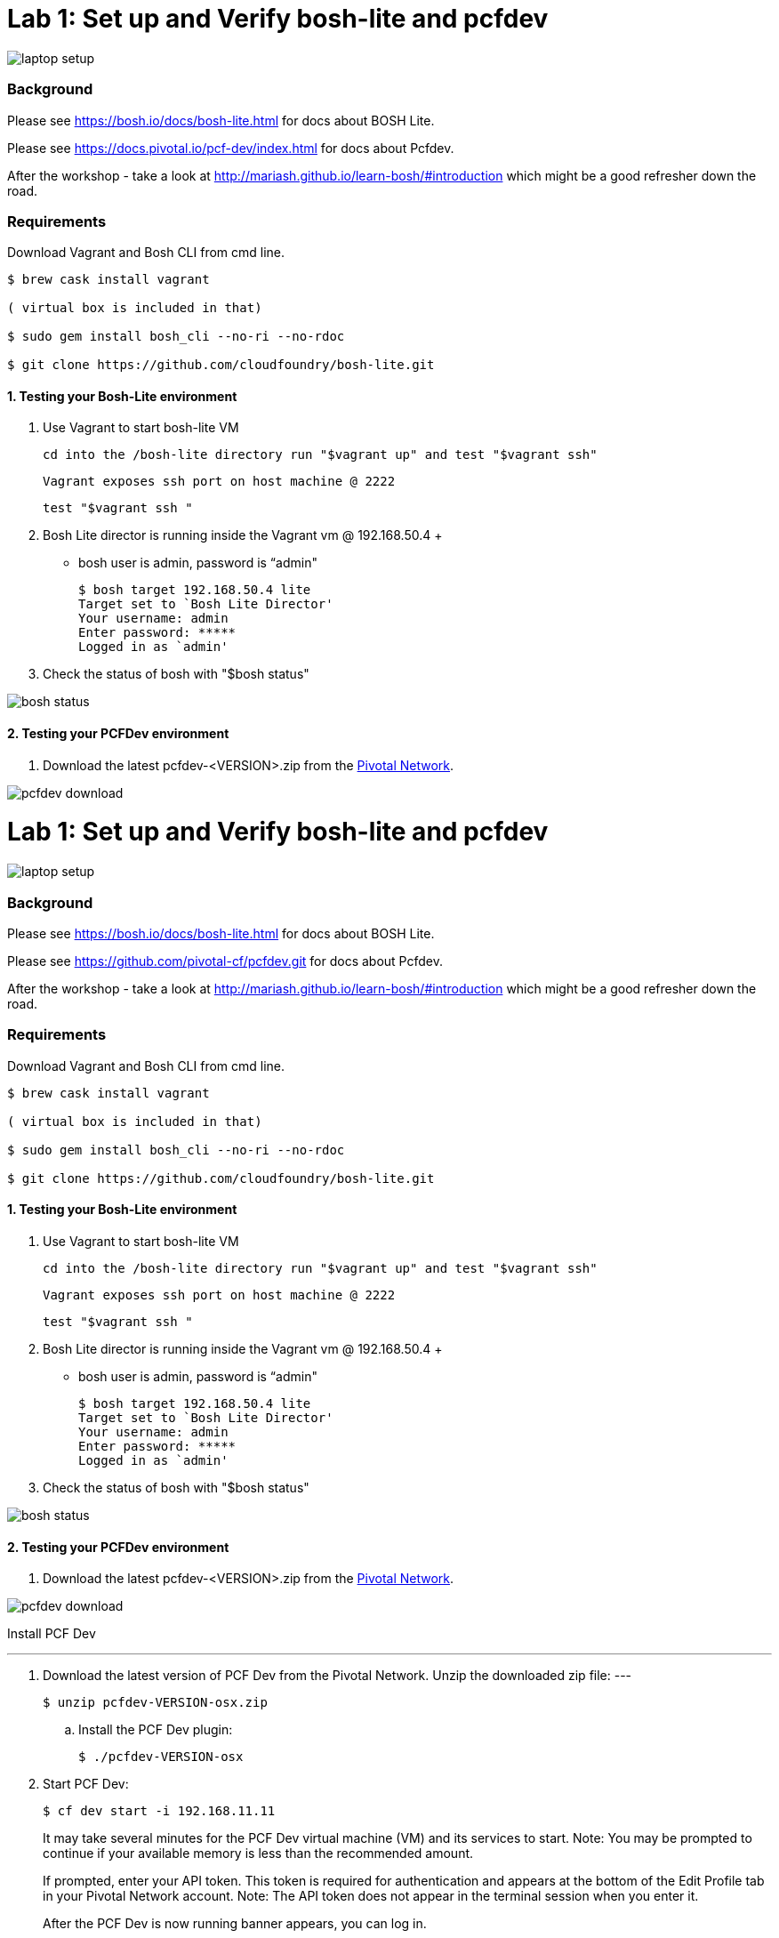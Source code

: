 = Lab 1: Set up and Verify bosh-lite and pcfdev

image::../images/laptop_setup.png[]

=== Background
Please see https://bosh.io/docs/bosh-lite.html for docs about BOSH Lite.

Please see https://docs.pivotal.io/pcf-dev/index.html for docs about Pcfdev.

After the workshop - take a look at http://mariash.github.io/learn-bosh/#introduction which might be a good refresher down the road.


=== Requirements
Download Vagrant and Bosh CLI from cmd line.

----
$ brew cask install vagrant

( virtual box is included in that)

$ sudo gem install bosh_cli --no-ri --no-rdoc

$ git clone https://github.com/cloudfoundry/bosh-lite.git

----

==== 1. Testing your Bosh-Lite environment

  . Use Vagrant to start bosh-lite VM
  
     cd into the /bosh-lite directory run "$vagrant up" and test "$vagrant ssh"
        
     Vagrant exposes ssh port on host machine @ 2222
    
        test "$vagrant ssh "

        
 . Bosh Lite director is running inside the Vagrant vm @ 192.168.50.4
 +
    - bosh user is admin, password is “admin"
+
----    
$ bosh target 192.168.50.4 lite
Target set to `Bosh Lite Director'
Your username: admin
Enter password: *****
Logged in as `admin'
----
+
. Check the status of bosh with "$bosh status"

image::../images/bosh_status.png[]

==== 2. Testing your PCFDev environment

. Download the latest pcfdev-<VERSION>.zip from the https://network.pivotal.io/[Pivotal Network].

image::../images/pcfdev_download.png[]

= Lab 1: Set up and Verify bosh-lite and pcfdev

image::../images/laptop_setup.png[]

=== Background
Please see https://bosh.io/docs/bosh-lite.html for docs about BOSH Lite.

Please see https://github.com/pivotal-cf/pcfdev.git for docs about Pcfdev.

After the workshop - take a look at http://mariash.github.io/learn-bosh/#introduction which might be a good refresher down the road.


=== Requirements
Download Vagrant and Bosh CLI from cmd line.

----
$ brew cask install vagrant

( virtual box is included in that)

$ sudo gem install bosh_cli --no-ri --no-rdoc

$ git clone https://github.com/cloudfoundry/bosh-lite.git

----

==== 1. Testing your Bosh-Lite environment

  . Use Vagrant to start bosh-lite VM
  
     cd into the /bosh-lite directory run "$vagrant up" and test "$vagrant ssh"
        
     Vagrant exposes ssh port on host machine @ 2222
    
        test "$vagrant ssh "

        
 . Bosh Lite director is running inside the Vagrant vm @ 192.168.50.4
 +
    - bosh user is admin, password is “admin"
+
----    
$ bosh target 192.168.50.4 lite
Target set to `Bosh Lite Director'
Your username: admin
Enter password: *****
Logged in as `admin'
----
+
. Check the status of bosh with "$bosh status"

image::../images/bosh_status.png[]

==== 2. Testing your PCFDev environment

. Download the latest pcfdev-<VERSION>.zip from the https://network.pivotal.io/[Pivotal Network].

image::../images/pcfdev_download.png[]

Install PCF Dev

---
. Download the latest version of PCF Dev from the Pivotal Network.
Unzip the downloaded zip file:
---
+
----
$ unzip pcfdev-VERSION-osx.zip
----
+
.. Install the PCF Dev plugin:
+
----
$ ./pcfdev-VERSION-osx
----
+
. Start PCF Dev:
+
----
$ cf dev start -i 192.168.11.11
----
+
It may take several minutes for the PCF Dev virtual machine (VM) and its services to start.
Note: You may be prompted to continue if your available memory is less than the recommended amount.
+
If prompted, enter your API token. This token is required for authentication and appears at the bottom of the Edit Profile tab in your Pivotal Network account.
Note: The API token does not appear in the terminal session when you enter it.
+
After the PCF Dev is now running banner appears, you can log in.

Stop PCF Dev

. To temporarily stop PCF Dev, run the following command:
----
$ cf dev stop
----
        

To login to Pcfdev via the CLI
    
. After launching your PCF Dev instance, use the cf login command with the -a flag to target its API:
+
----
$ cf login -a https://api.local.pcfdev.io --skip-ssl-validation
Email: user
Password: pass
----
+
. The terminal displays your API system domain when you run cf dev start. In most cases, your API system domain is api.local.pcfdev.io, but it may differ slightly depending on your host system configuration.

----
    $ cf apps  
----

(Response should confirm no apps have been pushed.)

end of Lab
